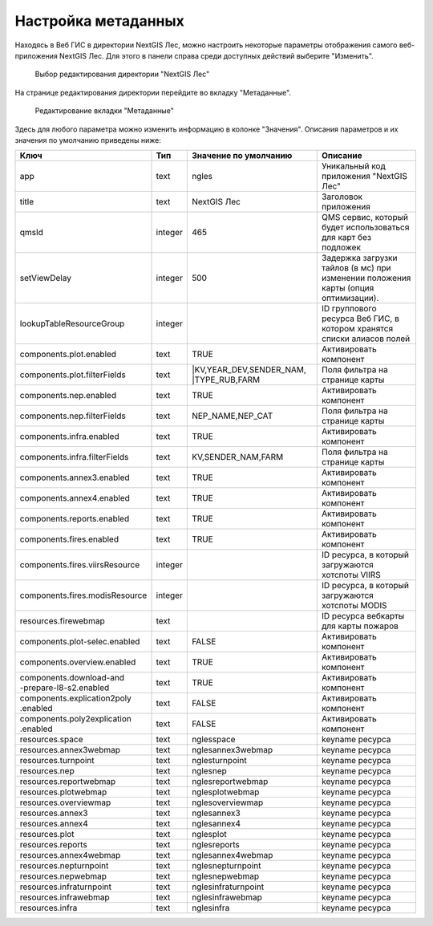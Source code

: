 .. sectionauthor:: Ekaterina Petrunenko <ekaterina.petrunenko@nextgis.com>

Настройка метаданных
=================================

Находясь в Веб ГИС в директории NextGIS Лес, можно настроить некоторые параметры отображения самого веб-приложения NextGIS Лес. Для этого в панели справа среди доступных действий выберите "Изменить".


 .. figure:: _static/admin_meta_1.png
   :name: admin_meta_1
   :align: center
   :width: 16cm

   Выбор редактирования директории "NextGIS Лес"


На странице редактирования директории перейдите во вкладку "Метаданные". 


 .. figure:: _static/admin_meta_2.png
   :name: admin_meta_2
   :align: center
   :width: 16cm

   Редактирование вкладки "Метаданные"


Здесь для любого параметра можно изменить информацию в колонке "Значения". Описания параметров и их значения по умолчанию приведены ниже:


+--------------------------------+---------+---------------------------+----------------------------------------------------------------+
| Ключ                           | Тип     | Значение по умолчанию     | Описание                                                       |
+================================+=========+===========================+================================================================+
| app                            | text    | ngles                     | Уникальный код приложения "NextGIS Лес"                        |
+--------------------------------+---------+---------------------------+----------------------------------------------------------------+
| title                          | text    |                NextGIS Лес| Заголовок приложения                                           |
+--------------------------------+---------+---------------------------+----------------------------------------------------------------+
| qmsId                          | integer |                       465 | QMS сервис, который будет использоваться для карт без подложек |
+--------------------------------+---------+---------------------------+----------------------------------------------------------------+
| setViewDelay                   | integer |                        500| Задержка загрузки тайлов (в мс) при изменении положения карты  |     
|                                |         |                           | (опция оптимизации).                                           |
+--------------------------------+---------+---------------------------+----------------------------------------------------------------+
| lookupTableResourceGroup       | integer |                           | ID группового ресурса Веб ГИС, в котором хранятся списки       |
|                                |         |                           | алиасов полей                                                  |
+--------------------------------+---------+---------------------------+----------------------------------------------------------------+
| components.plot.enabled        | text    |   TRUE                    | Активировать компонент                                         |
+--------------------------------+---------+---------------------------+----------------------------------------------------------------+
| components.plot.filterFields   | text    | |KV,YEAR_DEV,SENDER_NAM,  |                                                                | 
|                                |         | |TYPE_RUB,FARM            | Поля фильтра на странице карты                                 |
+--------------------------------+---------+---------------------------+----------------------------------------------------------------+
| components.nep.enabled         | text    |   TRUE                    | Активировать компонент                                         |
+--------------------------------+---------+---------------------------+----------------------------------------------------------------+
| components.nep.filterFields    | text    | NEP_NAME,NEP_CAT          | Поля фильтра на странице карты                                 |
+--------------------------------+---------+---------------------------+----------------------------------------------------------------+
| components.infra.enabled       | text    |   TRUE                    | Активировать компонент                                         |
+--------------------------------+---------+---------------------------+----------------------------------------------------------------+
| components.infra.filterFields  | text    | KV,SENDER_NAM,FARM        | Поля фильтра на странице карты                                 |
+--------------------------------+---------+---------------------------+----------------------------------------------------------------+
| components.annex3.enabled      | text    |   TRUE                    | Активировать компонент                                         |
+--------------------------------+---------+---------------------------+----------------------------------------------------------------+
| components.annex4.enabled      | text    |   TRUE                    | Активировать компонент                                         |
+--------------------------------+---------+---------------------------+----------------------------------------------------------------+
| components.reports.enabled     | text    |   TRUE                    | Активировать компонент                                         |
+--------------------------------+---------+---------------------------+----------------------------------------------------------------+
| components.fires.enabled       | text    |   TRUE                    | Активировать компонент                                         |
+--------------------------------+---------+---------------------------+----------------------------------------------------------------+
| components.fires.viirsResource | integer |                           | ID ресурса, в который загружаются хотспоты VIIRS               |
+--------------------------------+---------+---------------------------+----------------------------------------------------------------+
| components.fires.modisResource | integer |                           | ID ресурса, в который загружаются хотспоты MODIS               |
+--------------------------------+---------+---------------------------+----------------------------------------------------------------+
| resources.firewebmap           | text    |                           | ID ресурса вебкарты для карты пожаров                          |
+--------------------------------+---------+---------------------------+----------------------------------------------------------------+
| components.plot-selec.enabled  | text    |   FALSE                   | Активировать компонент                                         |
+--------------------------------+---------+---------------------------+----------------------------------------------------------------+
| components.overview.enabled    | text    |   TRUE                    | Активировать компонент                                         |
+--------------------------------+---------+---------------------------+----------------------------------------------------------------+
| | components.download-and      |         |                           |                                                                |
| | -prepare-l8-s2.enabled       | text    | TRUE                      | Активировать компонент                                         |
+--------------------------------+---------+---------------------------+----------------------------------------------------------------+
| | components.explication2poly  |         |                           |                                                                |
| | .enabled                     |  text   |   FALSE                   | Активировать компонент                                         |
+--------------------------------+---------+---------------------------+----------------------------------------------------------------+
| | components.poly2explication  |         |                           |                                                                |
| | .enabled                     | text    |   FALSE                   | Активировать компонент                                         |
+--------------------------------+---------+---------------------------+----------------------------------------------------------------+
| resources.space                | text    |   nglesspace              | keyname ресурса                                                |
+--------------------------------+---------+---------------------------+----------------------------------------------------------------+
| resources.annex3webmap         | text    | nglesannex3webmap         | keyname ресурса                                                |
+--------------------------------+---------+---------------------------+----------------------------------------------------------------+
| resources.turnpoint            | text    |   nglesturnpoint          | keyname ресурса                                                |
+--------------------------------+---------+---------------------------+----------------------------------------------------------------+
| resources.nep                  | text    |   nglesnep                | keyname ресурса                                                |
+--------------------------------+---------+---------------------------+----------------------------------------------------------------+
| resources.reportwebmap         | text    | nglesreportwebmap         | keyname ресурса                                                |
+--------------------------------+---------+---------------------------+----------------------------------------------------------------+
| resources.plotwebmap           | text    |   nglesplotwebmap         | keyname ресурса                                                |
+--------------------------------+---------+---------------------------+----------------------------------------------------------------+
| resources.overviewmap          | text    |   nglesoverviewmap        | keyname ресурса                                                |
+--------------------------------+---------+---------------------------+----------------------------------------------------------------+
| resources.annex3               | text    | nglesannex3               | keyname ресурса                                                |
+--------------------------------+---------+---------------------------+----------------------------------------------------------------+
| resources.annex4               | text    |   nglesannex4             | keyname ресурса                                                |
+--------------------------------+---------+---------------------------+----------------------------------------------------------------+
| resources.plot                 | text    |   nglesplot               | keyname ресурса                                                |
+--------------------------------+---------+---------------------------+----------------------------------------------------------------+
|resources.reports               | text    | nglesreports              | keyname ресурса                                                |
+--------------------------------+---------+---------------------------+----------------------------------------------------------------+
| resources.annex4webmap         | text    |   nglesannex4webmap       | keyname ресурса                                                |
+--------------------------------+---------+---------------------------+----------------------------------------------------------------+
| resources.nepturnpoint         | text    |   nglesnepturnpoint       | keyname ресурса                                                |
+--------------------------------+---------+---------------------------+----------------------------------------------------------------+
| resources.nepwebmap            | text    |   nglesnepwebmap          | keyname ресурса                                                |
+--------------------------------+---------+---------------------------+----------------------------------------------------------------+
| resources.infraturnpoint       |text     | nglesinfraturnpoint       | keyname ресурса                                                |
+--------------------------------+---------+---------------------------+----------------------------------------------------------------+
| resources.infrawebmap          | text    |   nglesinfrawebmap        | keyname ресурса                                                |
+--------------------------------+---------+---------------------------+----------------------------------------------------------------+
| resources.infra                | text    |   nglesinfra              | keyname ресурса                                                |
+--------------------------------+---------+---------------------------+----------------------------------------------------------------+

  
     
     
     
